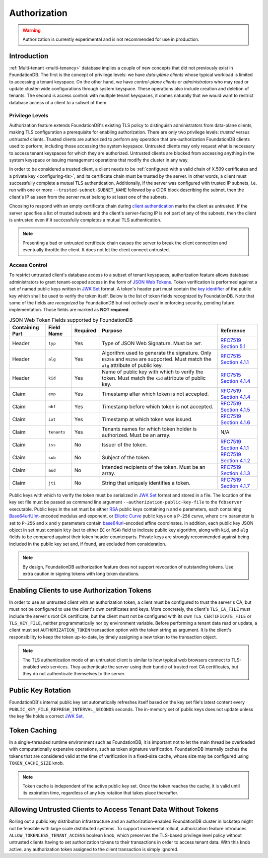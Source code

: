 #############
Authorization
#############

.. warning :: Authorization is currently experimental and is not recommended for use in production.

Introduction
============

:ref:`Multi-tenant <multi-tenancy>` database implies a couple of new concepts that did not previously exist in FoundationDB.
The first is the concept of privilege levels: we have *data-plane clients* whose typical workload is limited to accessing a tenant keyspace.
On the other hand, we have *control-plane clients* or *administrators* who may read or update cluster-wide configurations through system keyspace.
These operations also include creation and deletion of tenants.
The second is access control: with multiple tenant keyspaces, it comes naturally that we would want to restrict database access of a client to a subset of them.

Privilege Levels
----------------

Authorization feature extends FoundationDB's existing TLS policy to distinguish administrators from data-plane clients,
making TLS configuration a prerequisite for enabling authorization.
There are only two privilege levels: *trusted* versus *untrusted* clients.
Trusted clients are authorized to perform any operation that pre-authorization FoundationDB clients used to perform, including those accessing the system keyspace.
Untrusted clients may only request what is necessary to access tenant keyspaces for which they are authorized.
Untrusted clients are blocked from accessing anything in the system keyspace or issuing management operations that modify the cluster in any way.

In order to be considered a trusted client, a client needs to be :ref:`configured with a valid chain of X.509 certificates and a private key <configuring-tls>`,
and its certificate chain must be trusted by the server. In other words, a client must successfully complete a mutual TLS authentication.
Additionally, if the server was configured with trusted IP subnets, i.e. run with one or more ``--trusted-subnet-SUBNET_NAME`` followed by a CIDR block describing the subnet,
then the client's IP as seen from the server must belong to at least one of the subnets.

Choosing to respond with an empty certificate chain during `client authentication <https://www.rfc-editor.org/rfc/rfc5246#section-7.4.6>`_ marks the client as untrusted.
If the server specifies a list of trusted subnets and the client's server-facing IP is not part of any of the subnets,
then the client is untrusted even if it successfully completes a mutual TLS authentication.

.. note:: Presenting a bad or untrusted certificate chain causes the server to break the client connection and eventually throttle the client.
          It does not let the client connect untrusted.

Access Control
--------------

To restrict untrusted client's database access to a subset of tenant keyspaces, authorization feature allows database administrators
to grant tenant-scoped access in the form of `JSON Web Tokens <https://www.rfc-editor.org/rfc/rfc7519>`_.
Token verification is performed against a set of named public keys written in `JWK Set <https://www.rfc-editor.org/rfc/rfc7517#section-5>`_ format.
A token's header part must contain the `key identifier <https://www.rfc-editor.org/rfc/rfc7515.html#section-4.1.4>`_ of the public key which shall be used to verify the token itself.
Below is the list of token fields recognized by FoundationDB.
Note that some of the fields are *recognized* by FoundationDB but not *actively used* in enforcing security, pending future implementation.
Those fields are marked as **NOT required**.


.. table:: JSON Web Token Fields supported by FoundationDB
   :align: left
   :widths: auto

   =============== =========== ======== ==================================================== ================================================================================
   Containing Part Field Name  Required Purpose                                              Reference
   =============== =========== ======== ==================================================== ================================================================================
   Header          ``typ``     Yes      Type of JSON Web Signature. Must be ``JWT``.         `RFC7519 Section 5.1 <https://www.rfc-editor.org/rfc/rfc7519#section-5.1>`_
   Header          ``alg``     Yes      Algorithm used to generate the signature. Only       `RFC7515 Section 4.1.1 <https://www.rfc-editor.org/rfc/rfc7515#section-4.1.1>`_
                                        ``ES256`` and ``RS256`` are supported.
                                        Must match the ``alg`` attribute of public key.
   Header          ``kid``     Yes      Name of public key with which to verify the token.   `RFC7515 Section 4.1.4 <https://www.rfc-editor.org/rfc/rfc7515#section-4.1.4>`_
                                        Must match the ``kid`` attribute of public key.
   Claim           ``exp``     Yes      Timestamp after which token is not accepted.         `RFC7519 Section 4.1.4 <https://www.rfc-editor.org/rfc/rfc7519#section-4.1.4>`_
   Claim           ``nbf``     Yes      Timestamp before which token is not accepted.        `RFC7519 Section 4.1.5 <https://www.rfc-editor.org/rfc/rfc7519#section-4.1.5>`_
   Claim           ``iat``     Yes      Timestamp at which token was issued.                 `RFC7519 Section 4.1.6 <https://www.rfc-editor.org/rfc/rfc7519#section-4.1.6>`_
   Claim           ``tenants`` Yes      Tenants names for which token holder is authorized.  N/A
                                        Must be an array.
   Claim           ``iss``     No       Issuer of the token.                                 `RFC7519 Section 4.1.1 <https://www.rfc-editor.org/rfc/rfc7519#section-4.1.1>`_
   Claim           ``sub``     No       Subject of the token.                                `RFC7519 Section 4.1.2 <https://www.rfc-editor.org/rfc/rfc7519#section-4.1.2>`_
   Claim           ``aud``     No       Intended recipients of the token. Must be an array.  `RFC7519 Section 4.1.3 <https://www.rfc-editor.org/rfc/rfc7519#section-4.1.3>`_
   Claim           ``jti``     No       String that uniquely identifies a token.             `RFC7519 Section 4.1.7 <https://www.rfc-editor.org/rfc/rfc7519#section-4.1.7>`_
   =============== =========== ======== ==================================================== ================================================================================

Public keys with which to verify the token must be serialized in `JWK Set <https://www.rfc-editor.org/rfc/rfc7517#section-5>`_ format and stored in a file.
The location of the key set file must be passed as command line argument ``--authorization-public-key-file`` to the ``fdbserver`` executable.
Public keys in the set must be either `RSA <https://datatracker.ietf.org/doc/html/rfc7518#section-6.3>`_ public keys
containing ``n`` and ``e`` parameters, each containing `Base64urlUInt <https://www.rfc-editor.org/rfc/rfc7518#section-2>`_-encoded modulus and exponent,
or `Elliptic Curve <https://datatracker.ietf.org/doc/html/rfc7518#section-6.2>`_ public keys on a ``P-256`` curve,
where ``crv`` parameter is set to ``P-256`` and ``x`` and ``y`` parameters contain
`base64url <https://datatracker.ietf.org/doc/html/rfc4648#section-5>`_-encoded affine coordinates.
In addition, each public key JSON object in set must contain ``kty`` (set to either ``EC`` or ``RSA``) field to indicate public key algorithm,
along with ``kid``, and ``alg`` fields to be compared against their token header counterparts.
Private keys are strongly recommended against being included in the public key set and, if found, are excluded from consideration.

.. note:: By design, FoundationDB authorization feature does not support revocation of outstanding tokens.
          Use extra caution in signing tokens with long token durations.

Enabling Clients to use Authorization Tokens
============================================

In order to use an untrusted client with an authorization token, a client must be configured to trust the server's CA,
but must not be configured to use the client's own certificates and keys.
More concretely, the client's ``TLS_CA_FILE`` must include the server's root CA certificate,
but the client must not be configured with its own ``TLS_CERTIFICATE_FILE`` or ``TLS_KEY_FILE``, neither programmatically nor by environment variable.
Before performing a tenant data read or update, a client must set ``AUTHORIZATION_TOKEN`` transaction option with the token string as argument.
It is the client's responsibility to keep the token up-to-date, by timely assigning a new token to the transaction object.

.. note:: The TLS authentication mode of an untrusted client is similar to how typical web browsers connect to TLS-enabled web services.
          They authenticate the server using their bundle of trusted root CA certificates,
          but they do not authenticate themselves to the server.

Public Key Rotation
===================

FoundationDB's internal public key set automatically refreshes itself based on the key set file's latest content every ``PUBLIC_KEY_FILE_REFRESH_INTERVAL_SECONDS`` seconds.
The in-memory set of public keys does not update unless the key file holds a correct `JWK Set`_.

Token Caching
=============

In a single-threaded runtime environment such as FoundationDB, it is important not to let the main thread be overloaded with computationally expensive operations,
such as token signature verification. FoundationDB internally caches the tokens that are considered valid at the time of verification in a fixed-size cache,
whose size may be configured using ``TOKEN_CACHE_SIZE`` knob.

.. note:: Token cache is independent of the active public key set. Once the token reaches the cache, it is valid until its expiration time,
          regardless of any key rotation that takes place thereafter.

Allowing Untrusted Clients to Access Tenant Data Without Tokens
===============================================================

Rolling out a public key distribution infrastructure and an authorization-enabled FoundationDB cluster in lockstep might not be feasible with large scale distributed systems.
To support incremental rollout, authorization feature introduces ``ALLOW_TOKENLESS_TENANT_ACCESS`` boolean knob,
which preserves the TLS-based privilege level policy without untrusted clients having to set authorization tokens to their transactions in order to access tenant data.
With this knob active, any authorization token assigned to the client transaction is simply ignored.
